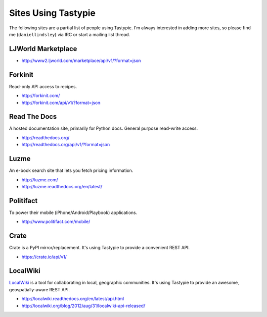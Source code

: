 .. _ref-who-uses:

Sites Using Tastypie
====================

The following sites are a partial list of people using Tastypie. I'm always
interested in adding more sites, so please find me (``daniellindsley``) via
IRC or start a mailing list thread.


LJWorld Marketplace
-------------------

* http://www2.ljworld.com/marketplace/api/v1/?format=json


Forkinit
--------

Read-only API access to recipes.

* http://forkinit.com/
* http://forkinit.com/api/v1/?format=json


Read The Docs
-------------

A hosted documentation site, primarily for Python docs. General purpose
read-write access.

* http://readthedocs.org/
* http://readthedocs.org/api/v1/?format=json


Luzme
-----

An e-book search site that lets you fetch pricing information.

* http://luzme.com/
* http://luzme.readthedocs.org/en/latest/


Politifact
----------

To power their mobile (iPhone/Android/Playbook) applications.

* http://www.politifact.com/mobile/


Crate
-----

Crate is a PyPI mirror/replacement. It's using Tastypie to provide a convenient
REST API.

* https://crate.io/api/v1/


LocalWiki
---------

`LocalWiki <http://localwiki.org>`_ is a tool for collaborating in local, geographic
communities.  It's using Tastypie to provide an awesome,
geospatially-aware REST API.

* http://localwiki.readthedocs.org/en/latest/api.html
* http://localwiki.org/blog/2012/aug/31/localwiki-api-released/
